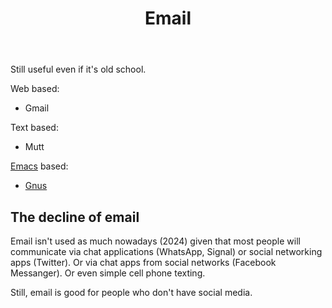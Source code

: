 :PROPERTIES:
:ID:       aaaefce4-768c-4609-ade9-4c22e093e7aa
:END:
#+title: Email

Still useful even if it's old school.

Web based:
 * Gmail

Text based:
 * Mutt
   
[[id:e8f63911-0c0b-4f37-9aed-b2e415144f9d][Emacs]] based:
 * [[id:436197ee-3978-474a-aa6d-373d0cfd2d67][Gnus]]

   
** The decline of email

Email isn't used as much nowadays (2024) given that most people will
communicate via chat applications (WhatsApp, Signal) or social networking
apps (Twitter).  Or via chat apps from social networks (Facebook Messanger).
Or even simple cell phone texting.

Still, email is good for people who don't have social media.  
